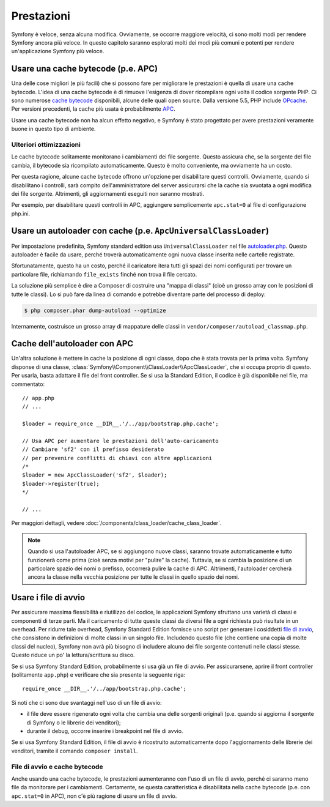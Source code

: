.. index::
   single: Test

Prestazioni
===========

Symfony è veloce, senza alcuna modifica. Ovviamente, se occorre maggiore velocità,
ci sono molti modi per rendere Symfony ancora più veloce. In questo capitolo
saranno esplorati molti dei modi più comuni e potenti per rendere
un'applicazione Symfony più veloce.

.. index::
   single: Prestazioni; Cache bytecode

Usare una cache bytecode (p.e. APC)
-----------------------------------

Una delle cose migliori (e più facili) che si possono fare per migliorare le prestazioni
è quella di usare una cache bytecode. L'idea di una cache bytecode è di rimuove
l'esigenza di dover ricompilare ogni volta il codice sorgente PHP. Ci sono numerose
`cache bytecode`_  disponibili, alcune delle quali open source. Dalla versione 5.5,
PHP include `OPcache`_. Per versioni precedenti, la cache più usata
è probabilmente `APC`_.

Usare una cache bytecode non ha alcun effetto negativo, e Symfony è stato progettato
per avere prestazioni veramente buone in questo tipo di ambiente.

Ulteriori ottimizzazioni
~~~~~~~~~~~~~~~~~~~~~~~~

Le cache bytecode solitamente monitorano i cambiamenti dei file sorgente. Questo assicura
che, se la sorgente del file cambia, il bytecode sia ricompilato automaticamente.
Questo è molto conveniente, ma ovviamente ha un costo.

Per questa ragione, alcune cache bytecode offrono un'opzione per disabilitare questi
controlli. Ovviamente, quando si disabilitano i controlli, sarà compito dell'amministratore
del server assicurarsi che la cache sia svuotata a ogni modifica dei file sorgente. Altrimenti,
gli aggiornamenti eseguiti non saranno mostrati.

Per esempio, per disabilitare questi controlli in APC, aggiungere semplicemente ``apc.stat=0``
al file di configurazione php.ini.

.. index::
   single: Prestazioni; Autoloader

Usare un autoloader con cache (p.e. ``ApcUniversalClassLoader``)
----------------------------------------------------------------

Per impostazione predefinita, Symfony standard edition usa ``UniversalClassLoader``
nel file `autoloader.php`_. Questo autoloader è facile da usare, perché troverà
automaticamente ogni nuova classe inserita nelle cartelle
registrate.

Sfortunatamente, questo ha un costo, perché il caricatore itera tutti gli spazi dei nomi
configurati per trovare un particolare file, richiamando ``file_exists`` finché
non trova il file cercato.

La soluzione più semplice è dire a Composer di costruire una "mappa di classi" (cioè un
grosso array con le posizioni di tutte le classi). Lo si può fare da
linea di comando e potrebbe diventare parte del processo di deploy:

.. code-block:: bash

    $ php composer.phar dump-autoload --optimize

Internamente, costruisce un grosso array di mappature delle classi in ``vendor/composer/autoload_classmap.php``.

Cache dell'autoloader con APC
-----------------------------

Un'altra soluzione è mettere in cache la posizione di ogni classe, dopo che è stata trovata
per la prima volta. Symfony disponse di una classe, :class:`Symfony\\Component\\ClassLoader\\ApcClassLoader`,
che si occupa proprio di questo. Per usarla, basta adattare il file del front controller.
Se si usa la Standard Edition, il codice è già disponibile nel file, ma
commentato::

    // app.php
    // ...

    $loader = require_once __DIR__.'/../app/bootstrap.php.cache';

    // Usa APC per aumentare le prestazioni dell'auto-caricamento
    // Cambiare 'sf2' con il prefisso desiderato
    // per prevenire conflitti di chiavi con altre applicazioni
    /*
    $loader = new ApcClassLoader('sf2', $loader);
    $loader->register(true);
    */

    // ...

Per maggiori dettagli, vedere :doc:`/components/class_loader/cache_class_loader`.

.. note::

    Quando si usa l'autoloader APC, se si aggiungono nuove classi, saranno trovate
    automaticamente e tutto funzionerà come prima (cioè senza motivi per "pulire"
    la cache). Tuttavia, se si cambia la posizione di un particolare spazio dei nomi o
    prefisso, occorrerà pulire la cache di APC. Altrimenti, l'autoloader cercherà
    ancora la classe nella vecchia posizione per tutte le classi in quello
    spazio dei nomi.

.. index::
   single: Prestazioni; File di avvio

Usare i file di avvio
---------------------

Per assicurare massima flessibilità e riutilizzo del codice, le applicazioni Symfony
sfruttano una varietà di classi e componenti di terze parti. Ma il caricamento di tutte
queste classi da diversi file a ogni richiesta può risultate in un overhead. Per ridurre
tale overhead, Symfony Standard Edition fornisce uno script per generare i cosiddetti
`file di avvio`_, che consistono in definizioni di molte classi in un singolo file.
Includendo questo file (che contiene una copia di molte classi del nucleo), Symfony
non avrà più bisogno di includere alcuno dei file sorgente contenuti nelle classi stesse.
Questo riduce un po' la lettura/scrittura su disco.

Se si usa Symfony Standard Edition, probabilmente si usa già un file di avvio.
Per assicurarsene, aprire il front controller (solitamente
``app.php``) e verificare che sia presente la seguente riga::

    require_once __DIR__.'/../app/bootstrap.php.cache';

Si noti che ci sono due svantaggi nell'uso di un file di avvio:

* il file deve essere rigenerato ogni volta che cambia una delle sorgenti originali
  (p.e. quando si aggiorna il sorgente di Symfony o le librerie dei venditori);

* durante il debug, occorre inserire i breakpoint nel file di avvio.

Se si usa Symfony Standard Edition, il file di avvio è ricostruito automaticamente
dopo l'aggiornamento delle librerie dei venditori, tramite il comando ``composer install``.

File di avvio e cache bytecode
~~~~~~~~~~~~~~~~~~~~~~~~~~~~~~

Anche usando una cache bytecode, le prestazioni aumenteranno con l'uso di un file di
avvio, perché ci saranno meno file da monitorare per i cambiamenti. Certamente, se
questa caratteristica è disabilitata nella cache bytecode (p.e. con ``apc.stat=0`` in APC),
non c'è più ragione di usare un file di avvio.

.. _`cache bytecode`: http://en.wikipedia.org/wiki/List_of_PHP_accelerators
.. _`OPcache`: http://php.net/manual/it/book.opcache.php
.. _`APC`: http://php.net/manual/it/book.apc.php
.. _`autoloader.php`: https://github.com/symfony/symfony-standard/blob/master/app/autoload.php
.. _`file di avvio`: https://github.com/sensio/SensioDistributionBundle/blob/master/Composer/ScriptHandler.php
